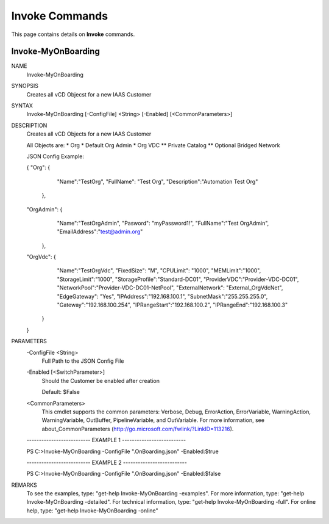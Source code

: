 ﻿Invoke Commands
=========================

This page contains details on **Invoke** commands.

Invoke-MyOnBoarding
-------------------------


NAME
    Invoke-MyOnBoarding
    
SYNOPSIS
    Creates all vCD Objecst for a new IAAS Customer
    
    
SYNTAX
    Invoke-MyOnBoarding [-ConfigFile] <String> [-Enabled] [<CommonParameters>]
    
    
DESCRIPTION
    Creates all vCD Objects for a new IAAS Customer
    
    All Objects are:
    * Org
    * Default Org Admin
    * Org VDC
    ** Private Catalog
    ** Optional Bridged Network
    
    JSON Config Example:
    
    {
    "Org": {
            "Name":"TestOrg",
            "FullName": "Test Org",
            "Description":"Automation Test Org"
        },
    "OrgAdmin": {
            "Name":"TestOrgAdmin",
            "Pasword": "myPassword1!",
            "FullName":"Test OrgAdmin",
            "EmailAddress":"test@admin.org"
        },
    "OrgVdc": {
            "Name":"TestOrgVdc",
            "FixedSize": "M",
            "CPULimit": "1000",
            "MEMLimit":"1000",
            "StorageLimit":"1000",
            "StorageProfile":"Standard-DC01",
            "ProviderVDC":"Provider-VDC-DC01",
            "NetworkPool":"Provider-VDC-DC01-NetPool",
            "ExternalNetwork": "External_OrgVdcNet",
            "EdgeGateway": "Yes",
            "IPAddress":"192.168.100.1",
            "SubnetMask":"255.255.255.0",
            "Gateway":"192.168.100.254",
            "IPRangeStart":"192.168.100.2",
            "IPRangeEnd":"192.168.100.3"
        }
    }
    

PARAMETERS
    -ConfigFile <String>
        Full Path to the JSON Config File
        
    -Enabled [<SwitchParameter>]
        Should the Customer be enabled after creation
        
        Default: $False
        
    <CommonParameters>
        This cmdlet supports the common parameters: Verbose, Debug,
        ErrorAction, ErrorVariable, WarningAction, WarningVariable,
        OutBuffer, PipelineVariable, and OutVariable. For more information, see 
        about_CommonParameters (http://go.microsoft.com/fwlink/?LinkID=113216). 
    
    -------------------------- EXAMPLE 1 --------------------------
    
    PS C:\>Invoke-MyOnBoarding -ConfigFile ".\OnBoarding.json" -Enabled:$true
    
    
    
    
    
    
    -------------------------- EXAMPLE 2 --------------------------
    
    PS C:\>Invoke-MyOnBoarding -ConfigFile ".\OnBoarding.json" -Enabled:$false
    
    
    
    
    
    
REMARKS
    To see the examples, type: "get-help Invoke-MyOnBoarding -examples".
    For more information, type: "get-help Invoke-MyOnBoarding -detailed".
    For technical information, type: "get-help Invoke-MyOnBoarding -full".
    For online help, type: "get-help Invoke-MyOnBoarding -online"




